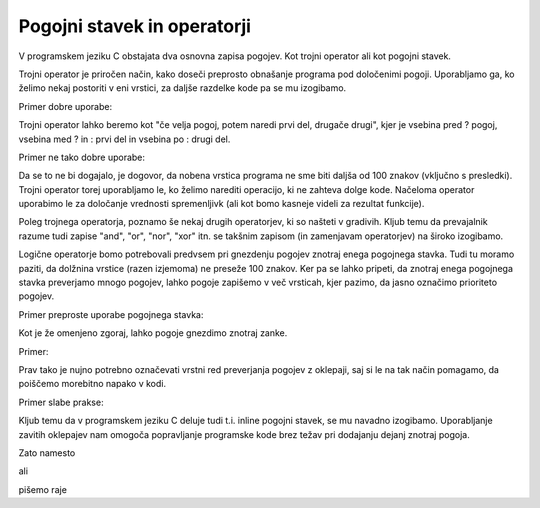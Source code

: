 Pogojni stavek in operatorji
****************************

V programskem jeziku C obstajata dva osnovna zapisa pogojev. Kot trojni operator ali kot pogojni stavek.

Trojni operator je priročen način, kako doseči preprosto obnašanje programa pod določenimi pogoji. Uporabljamo ga, ko želimo nekaj postoriti v eni vrstici, za daljše razdelke kode pa se mu izogibamo. 

Primer dobre uporabe:

.. code-block:: c
    :linenos:
    
    int manjsi = (stevilo1 > stevilo2) ? stevilo2 : stevilo1;
    
Trojni operator lahko beremo kot "če velja pogoj, potem naredi prvi del, drugače drugi", kjer je vsebina pred ? pogoj, vsebina med ? in : prvi del in vsebina po : drugi del.

Primer ne tako dobre uporabe:

.. code-block:: c
    :linenos:
    
    (stevilo1 > stevilo2) ? printf("Prvo stevilo je vecje od drugega.\n") : printf("Drugo stevilo je vecje od prvega.\n");
    
Da se to ne bi dogajalo, je dogovor, da nobena vrstica programa ne sme biti daljša od 100 znakov (vključno s presledki). Trojni operator torej uporabljamo le, ko želimo narediti operacijo, ki ne zahteva dolge kode. Načeloma operator uporabimo le za določanje vrednosti spremenljivk (ali kot bomo kasneje videli za rezultat funkcije).

Poleg trojnega operatorja, poznamo še nekaj drugih operatorjev, ki so našteti v gradivih. Kljub temu da prevajalnik razume tudi zapise "and", "or", "nor", "xor" itn. se takšnim zapisom (in zamenjavam operatorjev) na široko izogibamo. 

Logične operatorje bomo potrebovali predvsem pri gnezdenju pogojev znotraj enega pogojnega stavka. Tudi tu moramo paziti, da dolžnina vrstice (razen izjemoma) ne preseže 100 znakov. Ker pa se lahko pripeti, da znotraj enega pogojnega stavka preverjamo mnogo pogojev, lahko pogoje zapišemo v več vrsticah, kjer pazimo, da jasno označimo prioriteto pogojev.

Primer preproste uporabe pogojnega stavka:

.. code-block:: c
    :linenos:
    
    if (stevilo1 > stevilo2)
    {
        printf("Prvo stevilo je vecje od drugega.\n");
    }
    else
    {
        printf("Drugo stevilo je vecje od prvega");
    }
    
Kot je že omenjeno zgoraj, lahko pogoje gnezdimo znotraj zanke. 

Primer:

.. code-block:: c
    :linenos:
    
    if ((a > b) && (a > c)) // Ce je a vecji od b in a vecji od c
    {
        printf("Stevilo a je najvecje med vsemi.\n");
    }
    
Prav tako je nujno potrebno označevati vrstni red preverjanja pogojev z oklepaji, saj si le na tak način pomagamo, da poiščemo morebitno napako v kodi.

Primer slabe prakse:

.. code-block:: c
    :linenos:
    
    if ((a > b) && (a > c) || (a > d))
    {
        printf("Kaj bo prej preverjeno?\n");
    }
    
Kljub temu da v programskem jeziku C deluje tudi t.i. inline pogojni stavek, se mu navadno izogibamo. Uporabljanje zavitih oklepajev nam omogoča popravljanje programske kode brez težav pri dodajanju dejanj znotraj pogoja. 

Zato namesto

.. code-block:: c
    :linenos:
    
    if (a > b)
        printf("A vecje od B.\n");

ali

.. code-block:: c
    :linenos:
    
    if (a > b) printf("A vecje od B.\n");
    
pišemo raje

.. code-block:: c
    :linenos:
    
    if (a > b)
    {
        printf("A vecje od B.\n");
    }



